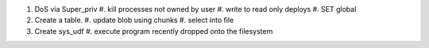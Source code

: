 #. DoS via Super_priv
   #. kill processes not owned by user
   #. write to read only deploys
   #. SET global
#. Create a table.
   #. update blob using chunks
   #. select into file
#. Create sys_udf
   #. execute program recently dropped onto the filesystem
